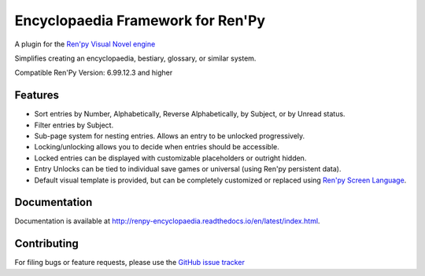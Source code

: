 Encyclopaedia Framework for Ren'Py
==================================

.. image:: https://github.com/jsfehler/renpy-encyclopaedia/workflows/CI/badge.svg
    :target: https://github.com/jsfehler/renpy-encyclopaedia/actions/workflows/test.yml
    :alt: Build status

.. image:: https://coveralls.io/repos/github/jsfehler/renpy-encyclopaedia/badge.svg?branch=master
    :target: https://coveralls.io/github/jsfehler/renpy-encyclopaedia?branch=master

A plugin for the `Ren'py Visual Novel engine <https://www.renpy.org/>`_

Simplifies creating an encyclopaedia, bestiary, glossary, or similar system.

Compatible Ren'Py Version: 6.99.12.3 and higher

Features
--------
- Sort entries by Number, Alphabetically, Reverse Alphabetically, by Subject, or by Unread status.
- Filter entries by Subject.
- Sub-page system for nesting entries. Allows an entry to be unlocked progressively.
- Locking/unlocking allows you to decide when entries should be accessible.
- Locked entries can be displayed with customizable placeholders or outright hidden.
- Entry Unlocks can be tied to individual save games or universal (using Ren'py persistent data).
- Default visual template is provided, but can be completely customized or replaced using `Ren'py Screen Language <https://www.renpy.org/doc/html/screens.html>`_.


Documentation
-------------
Documentation is available at http://renpy-encyclopaedia.readthedocs.io/en/latest/index.html.


Contributing
------------
For filing bugs or feature requests, please use the `GitHub issue tracker <https://github.com/jsfehler/renpy-encyclopaedia/issues>`_
